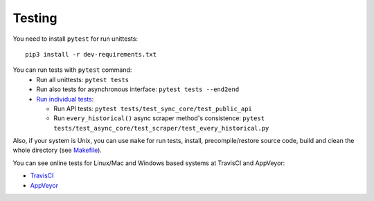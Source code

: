 Testing
=======

|TravisCI| |AppVeyor|

You need to install ``pytest`` for run unittests:

::

    pip3 install -r dev-requirements.txt

You can run tests with ``pytest`` command:
  - Run all unittests: ``pytest tests``
  - Run also tests for asynchronous interface: ``pytest tests --end2end``
  - `Run individual tests <https://docs.pytest.org/en/latest/usage.html#specifying-tests-selecting-tests>`__:

    + Run API tests: ``pytest tests/test_sync_core/test_public_api``
    + Run ``every_historical()`` async scraper method's consistence: ``pytest tests/test_async_core/test_scraper/test_every_historical.py``


Also, if your system is Unix, you can use ``make`` for run tests, install, precompile/restore source code, build and clean the whole directory (see `Makefile <https://github.com/mondeja/pymarketcap/blob/master/Makefile>`__).


You can see online tests for Linux/Mac and Windows based systems at TravisCI and AppVeyor:

- `TravisCI <https://travis-ci.org/mondeja/pymarketcap>`__
- `AppVeyor <https://ci.appveyor.com/project/mondeja/pymarketcap>`__

.. |TravisCI| image:: https://travis-ci.org/mondeja/pymarketcap.svg?branch=master
   :target: https://travis-ci.org/mondeja/pymarketcap
.. |AppVeyor| image:: https://ci.appveyor.com/api/projects/status/puy2p0qhjna4hosc?svg=true
   :target: https://ci.appveyor.com/project/mondeja/pymarketcap
